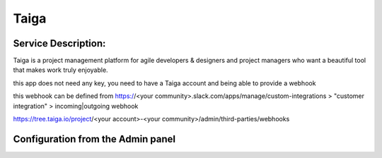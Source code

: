 Taiga
=====

Service Description:
--------------------

Taiga is a project management platform for agile developers & designers and project managers who want a beautiful tool that makes work truly enjoyable.

this app does not need any key, you need to have a Taiga account and being able to provide a webhook

this webhook can be defined from https://<your community>.slack.com/apps/manage/custom-integrations > "customer integration" > incoming|outgoing webhook

https://tree.taiga.io/project/<your account>-<your community>/admin/third-parties/webhooks


Configuration from the Admin panel
----------------------------------

.. image:: https://raw.githubusercontent.com/foxmask/django-th/master/docs/service_taiga.png
    :target: https://taiga.io/
    :alt: Taiga
